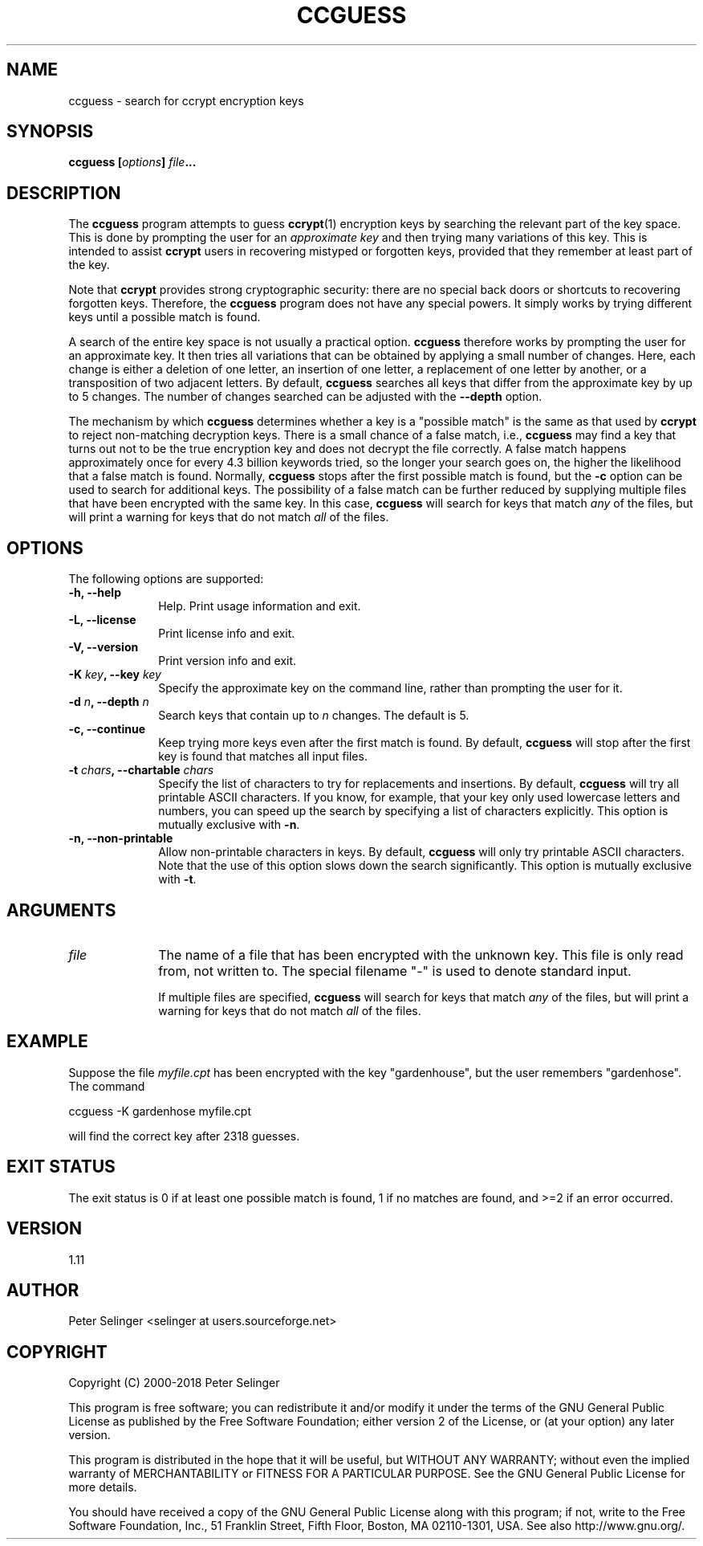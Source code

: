 .\" Copyright (C) 2000-2018 Peter Selinger.
.\" This file is part of ccrypt. It is free software and it is covered
.\" by the GNU general public license. See the file COPYING for details.
.TH CCGUESS 1 "July 2018" "Version 1.11" "Encryption"
.SH NAME
ccguess \- search for ccrypt encryption keys
.SH SYNOPSIS

.nf
.B ccguess [\fIoptions\fP] \fIfile\fP...
.fi
.SH DESCRIPTION

The \fBccguess\fP program attempts to guess \fBccrypt\fP(1) encryption
keys by searching the relevant part of the key space. This is done by
prompting the user for an \fIapproximate key\fP and then trying many
variations of this key. This is intended to assist \fBccrypt\fP users
in recovering mistyped or forgotten keys, provided that they remember
at least part of the key.

Note that \fBccrypt\fP provides strong cryptographic security: there
are no special back doors or shortcuts to recovering forgotten
keys. Therefore, the \fBccguess\fP program does not have any special
powers. It simply works by trying different keys until a possible
match is found.

A search of the entire key space is not usually a practical option.
\fBccguess\fP therefore works by prompting the user for an approximate
key. It then tries all variations that can be obtained by applying a
small number of changes. Here, each change is either a deletion of one
letter, an insertion of one letter, a replacement of one letter by
another, or a transposition of two adjacent letters. By default,
\fBccguess\fP searches all keys that differ from the approximate key
by up to 5 changes. The number of changes searched can be adjusted
with the \fB--depth\fP option.

The mechanism by which \fBccguess\fP determines whether a key is a
"possible match" is the same as that used by \fBccrypt\fP to reject
non-matching decryption keys. There is a small chance of a false
match, i.e., \fBccguess\fP may find a key that turns out not to be the
true encryption key and does not decrypt the file correctly. A false
match happens approximately once for every 4.3 billion keywords tried,
so the longer your search goes on, the higher the likelihood that a
false match is found. Normally, \fBccguess\fP stops after the first
possible match is found, but the \fB-c\fP option can be used to search
for additional keys. The possibility of a false match can be
further reduced by supplying multiple files that have been encrypted
with the same key. In this case, \fBccguess\fP will search for keys
that match \fIany\fP of the files, but will print a warning for keys
that do not match \fIall\fP of the files.
.SH OPTIONS

The following options are supported:
.TP 10
.B -h, --help
Help. Print usage information and exit.
.TP
.B -L, --license
Print license info and exit.
.TP
.B -V, --version
Print version info and exit.
.TP
.B -K \fIkey\fP, --key \fIkey\fP
Specify the approximate key on the command line, rather than prompting
the user for it.
.TP
.B -d \fIn\fP, --depth \fIn\fP
Search keys that contain up to \fIn\fP changes. The default is 5.
.TP
.B -c, --continue
Keep trying more keys even after the first match is found. By default,
\fBccguess\fP will stop after the first key is found that matches all
input files.
.TP
.B -t \fIchars\fP, --chartable \fIchars\fP
Specify the list of characters to try for replacements and
insertions. By default, \fBccguess\fP will try all printable ASCII
characters. If you know, for example, that your key only used
lowercase letters and numbers, you can speed up the search by
specifying a list of characters explicitly. This option is mutually
exclusive with \fB-n\fP.
.TP
.B -n, --non-printable
Allow non-printable characters in keys. By default, \fBccguess\fP will
only try printable ASCII characters. Note that the use of this option
slows down the search significantly. This option is mutually exclusive
with \fB-t\fP.
.PD
.SH ARGUMENTS

.TP 10
.I file
The name of a file that has been encrypted with the unknown key. This
file is only read from, not written to. The special filename "-" is
used to denote standard input.

If multiple files are specified, \fBccguess\fP will search for keys
that match \fIany\fP of the files, but will print a warning for keys
that do not match \fIall\fP of the files.
.PD
.SH EXAMPLE

Suppose the file \fImyfile.cpt\fP has been encrypted with the key
"gardenhouse", but the user remembers "gardenhose". The command
.nf

   ccguess -K gardenhose myfile.cpt

.fi
will find the correct key after 2318 guesses. 
.SH EXIT STATUS

The exit status is 0 if at least one possible match is found, 1 if no
matches are found, and >=2 if an error occurred.
.SH VERSION

1.11
.SH AUTHOR

Peter Selinger <selinger at users.sourceforge.net>
.SH COPYRIGHT

Copyright (C) 2000-2018 Peter Selinger

This program is free software; you can redistribute it and/or modify
it under the terms of the GNU General Public License as published by
the Free Software Foundation; either version 2 of the License, or
(at your option) any later version.

This program is distributed in the hope that it will be useful,
but WITHOUT ANY WARRANTY; without even the implied warranty of
MERCHANTABILITY or FITNESS FOR A PARTICULAR PURPOSE.  See the
GNU General Public License for more details.

You should have received a copy of the GNU General Public License
along with this program; if not, write to the Free Software Foundation, 
Inc., 51 Franklin Street, Fifth Floor, Boston, MA 02110-1301, USA.
See also http://www.gnu.org/.
